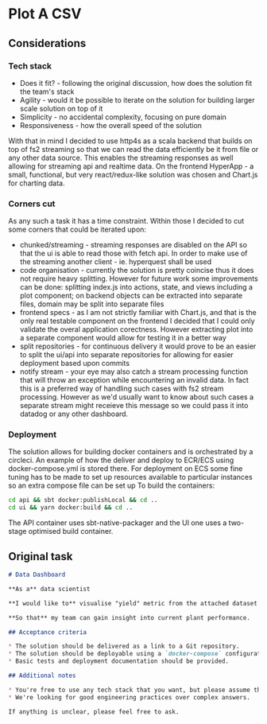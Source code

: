 * Plot A CSV
** Considerations
*** Tech stack
- Does it fit? - following the original discussion, how does the solution fit the team's stack
- Agility - would it be possible to iterate on the solution for building larger scale solution on top of it
- Simplicity - no accidental complexity, focusing on pure domain
- Responsiveness - how the overall speed of the solution 
  
With that in mind I decided to use http4s as a scala backend that builds on top of fs2 streaming so that we can read the data efficiently be it from file or any other data source. 
This enables the streaming responses as well allowing for streaming api and realtime data.
On the frontend HyperApp - a small, functional, but very react/redux-like solution was chosen and Chart.js for charting data.
*** Corners cut
As any such a task it has a time constraint. Within those I decided to cut some corners that could be iterated upon:
- chunked/streaming - streaming responses are disabled on the API so that the ui is able to read those with fetch api. In order to make use of the streaming another client - ie. hyperquest shall be used
- code organisation - currently the solution is pretty coincise thus it does not require heavy splitting. However for future work some improvements can be done: splitting index.js into actions, state, and views including a plot component; on backend objects can be extracted into separate files, domain may be split into separate files
- frontend specs - as I am not strictly familiar with Chart.js, and that is the only real testable component on the frontend I decided that I could only validate the overal application corectness. However extracting plot into a separate component would allow for testing it in a better way
- split repositories - for continuous delivery it would prove to be an easier to split the ui/api into separate repositories for allowing for easier deployment based upon commits
- notify stream - your eye may also catch a stream processing function that will throw an exception while encountering an invalid data. In fact this is a preferred way of handling such cases with fs2 stream processing. However as we'd usually want to know about such cases a separate stream might receieve this message so we could pass it into datadog or any other dashboard.
*** Deployment
The solution allows for building docker containers and is orchestrated by a circleci. 
An example of how the deliver and deploy to ECR/ECS using docker-compose.yml is stored there.
For deployment on ECS some fine tuning has to be made to set up resources available to particular instances so an extra compose file can be set up
To build the containers:
#+BEGIN_SRC bash
cd api && sbt docker:publishLocal && cd ..
cd ui && yarn docker:build && cd ..
#+END_SRC
The API container uses sbt-native-packager and the UI one uses a two-stage optimised build container.

** Original task
#+BEGIN_SRC markdown
# Data Dashboard

**As a** data scientist

**I would like to** visualise "yield" metric from the attached dataset on a web page

**So that** my team can gain insight into current plant performance.

## Acceptance criteria

* The solution should be delivered as a link to a Git repository.
* The solution should be deployable using a `docker-compose` configuration.
* Basic tests and deployment documentation should be provided.

## Additional notes

* You're free to use any tech stack that you want, but please assume that some business justification might be expected from you.
* We're looking for good engineering practices over complex answers.

If anything is unclear, please feel free to ask.
#+END_SRC
